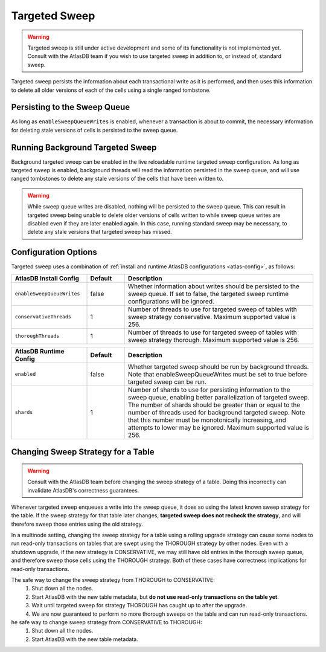 .. _targeted-sweep:

Targeted Sweep
==============

.. warning::

   Targeted sweep is still under active development and some of its functionality is not implemented yet.
   Consult with the AtlasDB team if you wish to use targeted sweep in addition to, or instead of, standard sweep.

Targeted sweep persists the information about each transactional write as it is performed, and then uses this information to delete all older versions of each of the cells using a single ranged tombstone.

Persisting to the Sweep Queue
-----------------------------

As long as ``enableSweepQueueWrites`` is enabled, whenever a transaction is about to commit, the necessary information for deleting stale versions of cells is persisted to the sweep queue.

Running Background Targeted Sweep
---------------------------------

Background targeted sweep can be enabled in the live reloadable runtime targeted sweep configuration.
As long as targeted sweep is enabled, background threads will read the information persisted in the sweep queue, and will use ranged tombstones to delete any stale versions of the cells that have been written to.

.. warning::

   While sweep queue writes are disabled, nothing will be persisted to the sweep queue.
   This can result in targeted sweep being unable to delete older versions of cells written to while sweep queue writes are disabled even if they are later enabled again.
   In this case, running standard sweep may be necessary, to delete any stale versions that targeted sweep has missed.

Configuration Options
---------------------

Targeted sweep uses a combination of :ref:`install and runtime AtlasDB configurations <atlas-config>`, as follows:

.. csv-table::
   :header: "AtlasDB Install Config", "Default", "Description"
   :widths: 80, 40, 200

   ``enableSweepQueueWrites``, "false", "Whether information about writes should be persisted to the sweep queue. If set to false, the targeted sweep runtime configurations will be ignored."
   ``conservativeThreads``, "1", "Number of threads to use for targeted sweep of tables with sweep strategy conservative. Maximum supported value is 256."
   ``thoroughThreads``, "1", "Number of threads to use for targeted sweep of tables with sweep strategy thorough. Maximum supported value is 256."

.. csv-table::
   :header: "AtlasDB Runtime Config", "Default", "Description"
   :widths: 80, 40, 200

   ``enabled``, "false", "Whether targeted sweep should be run by background threads. Note that enableSweepQueueWrites must be set to true before targeted sweep can be run."
   ``shards``, "1", "Number of shards to use for persisting information to the sweep queue, enabling better parallelization of targeted sweep. The number of shards should be greater than or equal to the number of threads used for background targeted sweep. Note that this number must be monotonically increasing, and attempts to lower may be ignored. Maximum supported value is 256."

Changing Sweep Strategy for a Table
-----------------------------------

.. warning::

   Consult with the AtlasDB team before changing the sweep strategy of a table. Doing this incorrectly can invalidate
   AtlasDB's correctness guarantees.

Whenever targeted sweep enqueues a write into the sweep queue, it does so using the latest known sweep strategy for the
table. If the sweep strategy for that table later changes, **targeted sweep does not recheck the strategy**, and will
therefore sweep those entries using the old strategy.

In a multinode setting, changing the sweep strategy for a table using a rolling upgrade strategy can cause some nodes to
run read-only transactions on tables that are swept using the THOROUGH strategy by other nodes. Even with a shutdown
upgrade, if the new strategy is CONSERVATIVE, we may still have old entries in the thorough sweep queue, and therefore
sweep those cells using the THOROUGH strategy. Both of these cases have correctness implications for read-only
transactions.

The safe way to change the sweep strategy from THOROUGH to CONSERVATIVE:
  1. Shut down all the nodes.
  2. Start AtlasDB with the new table metadata, but **do not use read-only transactions on the table yet**.
  3. Wait until targeted sweep for strategy THOROUGH has caught up to after the upgrade.
  4. We are now guaranteed to perform no more thorough sweeps on the table and can run read-only transactions.

he safe way to change sweep strategy from CONSERVATIVE to THOROUGH:
   1. Shut down all the nodes.
   2. Start AtlasDB with the new table metadata.